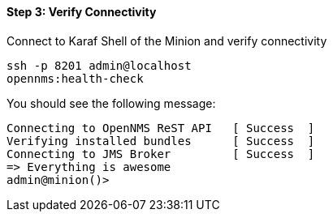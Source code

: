
==== Step 3: Verify Connectivity

.Connect to Karaf Shell of the Minion and verify connectivity
[source]
----
ssh -p 8201 admin@localhost
opennms:health-check
----
You should see the following message:
[source]
----
Connecting to OpenNMS ReST API   [ Success  ]
Verifying installed bundles      [ Success  ]
Connecting to JMS Broker         [ Success  ]
=> Everything is awesome
admin@minion()>
----
